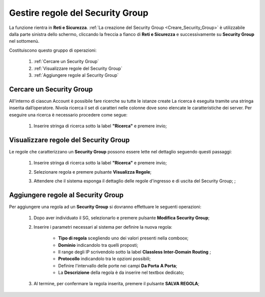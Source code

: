 .. _Gestire_regole_SG:

**Gestire regole del Security Group**
*************************************

La funzione rientra in **Reti e Sicurezza**.  :ref:`La creazione del Security Group <Creare_Security_Group>`
è utilizzabile dalla parte sinistra dello schermo,
cliccando la freccia a fianco di **Reti e Sicurezza**
e successivamente su **Security Group** nel sottomenù.

.. image:: img/SG_innesco.png

Costituiscono questo gruppo di operazioni:

    1. :ref:`Cercare un Security Group`
    2. :ref:`Visualizzare regole del Security Group`
    3. :ref:`Aggiungere regole al Security Group`


.. _Cercare un Security Group:

**Cercare un Security Group**
=============================

All'interno di ciascun Account è possibile fare ricerche su tutte le istanze create
La ricerca è eseguita tramite una stringa inserita dall’operatore.
Nivola ricerca il set di caratteri nelle colonne dove sono elencate
le caratteristiche dei server. Per eseguire una ricerca è necessario procedere come segue:

    1. Inserire stringa di ricerca sotto la label **"Ricerca"** e premere invio;

       .. image:: img/SG_ricerca.png


.. _Visualizzare regole del Security Group:

**Visualizzare regole del Security Group**
==========================================

Le regole che caratterizzano un **Security Group** possono essere lette
nel dettaglio seguendo questi passaggi:

    1. Inserire stringa di ricerca sotto la label **"Ricerca"** e premere invio;

       .. image:: img/SG_ricerca.png

    2. Selezionare regola e premere pulsante **Visualizza Regole**;

       .. image:: img/VM_Pannello_controllo.png

    3. Attendere che il sistema esponga il dettaglio delle regole d'ingresso e di uscita del Security Group; ;

       .. image:: img/SG_regole.png


.. _Aggiungere regole al Security Group:

**Aggiungere regole al Security Group**
=======================================

Per aggiungere una regola ad un **Security Group** si dovranno
effettuare le seguenti operazioni:


    1. Dopo aver individuato il SG, selezionarlo e premere pulsante **Modifica Security Group**;

       .. image:: img/Pulsante_modifica.png

    2. Inserire i parametri necessari al sistema per definire la nuova regola:

        •	**Tipo di regola** scegliendo uno dei valori presenti nella comboox;
        •	**Dominio** indicandolo tra quelli proposti;
        •	Il range degli IP scrivendolo sotto la label **Classless Inter-Domain Routing** ;
        •	**Protocollo** indicandolo tra le opzioni possibili;
        •	Definire l'intervallo delle porte nei campi **Da Porta** **A Porta**;
        •	La **Descrizione** della regola è da inserire nel textbox dedicato;

    3. Al termine, per confermare la regola inserita, premere il pulsante **SALVA REGOLA**;

        .. image:: img/SG_Salva_regola.png